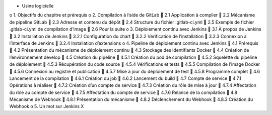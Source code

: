 •	Usine logicielle
o	1. Objectifs du chapitre et prérequis
o	2. Compilation à l’aide de GitLab
	2.1 Application à compiler
	2.2 Mécanisme de pipeline GitLab
	2.3 Adresse et contenu du dépôt
	2.4 Structure du fichier .gitlab-ci.yml
	2.5 Exemple de fichier .gitlab-ci.yml de compilation d’image
	2.6 Pour la suite
o	3. Déploiement continu avec Jenkins
	3.1 À propos de Jenkins
	3.2 Installation de Jenkins
	3.2.1 Configuration du chart
	3.2.2 Vérification de l’installation
	3.2.3 Connexion à l’interface de Jenkins
	3.2.4 Installation d’extensions
o	4. Pipeline de déploiement continu avec Jenkins
	4.1 Prérequis
	4.2 Présentation du mécanisme de déploiement continu
	4.3 Stockage des identifiants Docker
	4.4 Création de l’environnement develop
	4.5 Création du pipeline
	4.5.1 Création du pod de compilation
	4.5.2 Squelette du pipeline de déploiement
	4.5.3 Récupération du code source
	4.5.4 Vérifications et tests
	4.5.5 Compilation de l’image Docker
	4.5.6 Connexion au registre et publication
	4.5.7 Mise à jour du déploiement de test
	4.5.8 Programme complet
	4.6 Lancement de la compilation
	4.6.1 Création du job
	4.6.2 Lancement du build
	4.7 Compte de service
	4.7.1 Opérations à réaliser
	4.7.2 Création d’un compte de service
	4.7.3 Création du rôle de mise à jour
	4.7.4 Affectation du rôle au compte de service
	4.7.5 Affectation du compte de service
	4.7.6 Relance de la compilation
	4.8 Mécanisme de Webhook
	4.8.1 Présentation du mécanisme
	4.8.2 Déclenchement du Webhook
	4.8.3 Création du Webhook
o	5. Un mot sur Jenkins X
